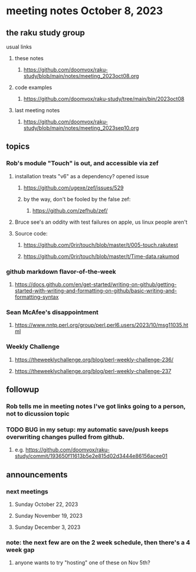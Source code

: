 * meeting notes October 8, 2023
** the raku study group
**** usual links
***** these notes
****** https://github.com/doomvox/raku-study/blob/main/notes/meeting_2023oct08.org

***** code examples
****** https://github.com/doomvox/raku-study/tree/main/bin/2023oct08

***** last meeting notes
****** https://github.com/doomvox/raku-study/blob/main/notes/meeting_2023sep10.org

** topics 
*** Rob's module "Touch" is out, and accessible via zef
**** installation treats "v6" as a dependency?  opened issue
***** https://github.com/ugexe/zef/issues/529

***** by the way, don't be fooled by the false zef:
****** https://github.com/zefhub/zef/

**** Bruce see's an oddity with test failures on apple, us linux people aren't 
**** Source code:
***** https://github.com/0rir/touch/blob/master/t/005-touch.rakutest
***** https://github.com/0rir/touch/blob/master/t/Time-data.rakumod

*** github markdown flavor-of-the-week
**** https://docs.github.com/en/get-started/writing-on-github/getting-started-with-writing-and-formatting-on-github/basic-writing-and-formatting-syntax




*** Sean McAfee's disappointment
**** https://www.nntp.perl.org/group/perl.perl6.users/2023/10/msg11035.html

*** Weekly Challenge

**** https://theweeklychallenge.org/blog/perl-weekly-challenge-236/
**** https://theweeklychallenge.org/blog/perl-weekly-challenge-237

*** 

** followup
*** Rob tells me in meeting notes I've got links going to a person, not to dicussion topic


*** TODO BUG in my setup:  my automatic save/push keeps overwriting changes pulled from github.
**** e.g. https://github.com/doomvox/raku-study/commit/193650f11613b5e2e815d02d3444e86156acee01

** announcements 
*** next meetings
**** Sunday October  22, 2023
**** Sunday November 19, 2023
**** Sunday December  3, 2023

*** note: the next few are on the 2 week schedule, then there's a 4 week gap 
**** anyone wants to try "hosting" one of these on Nov 5th?

